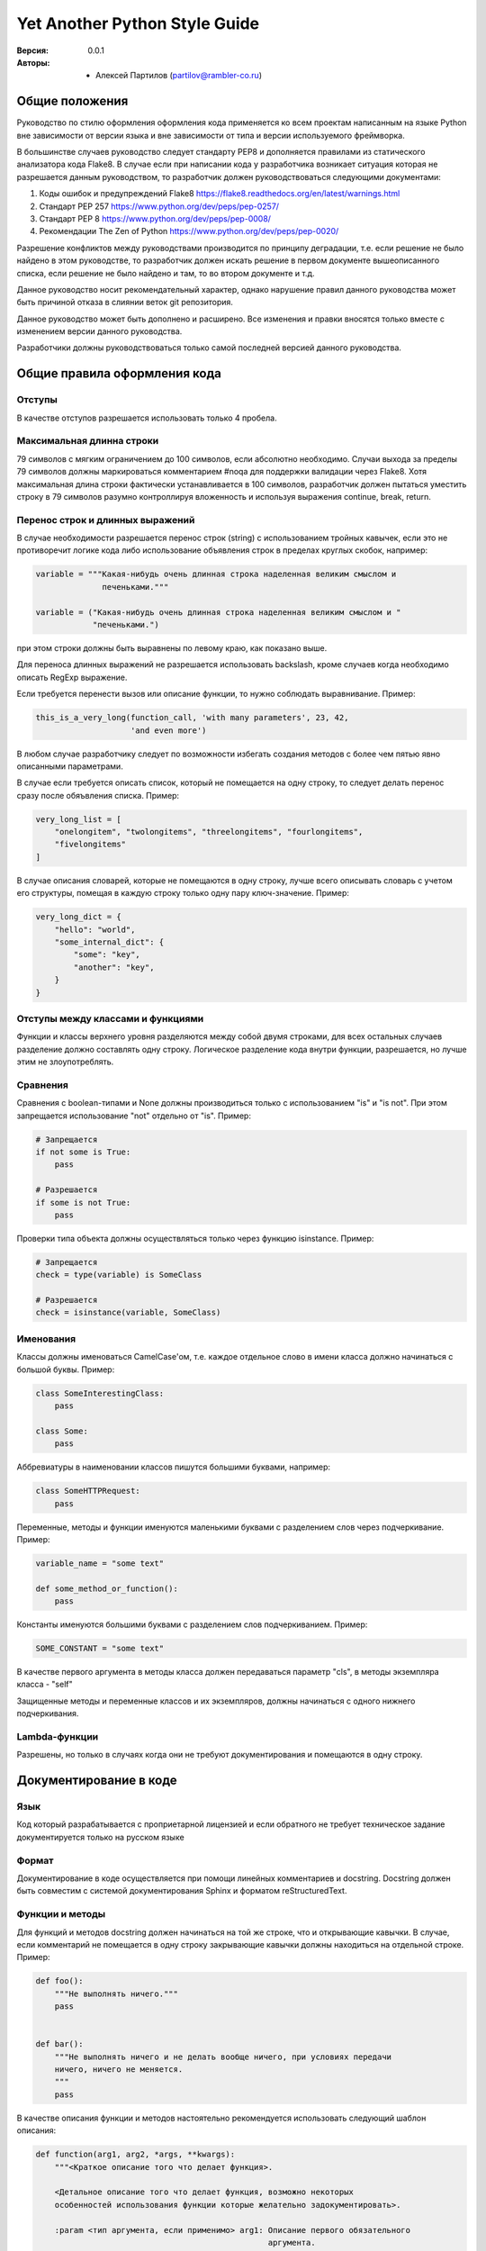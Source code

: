 Yet Another Python Style Guide
==============================

:Версия: 0.0.1
:Авторы: - Алексей Партилов (partilov@rambler-co.ru)

Общие положения
---------------

Руководство по стилю оформления оформления кода применяется ко всем проектам
написанным на языке Python вне зависимости от версии языка и вне зависимости от
типа и версии используемого фреймворка.

В большинстве случаев руководство следует стандарту PEP8 и дополняется
правилами из статического анализатора кода Flake8. В случае если при написании
кода у разработчика возникает ситуация которая не разрешается данным
руководством, то разработчик должен руководствоваться следующими документами:

1. Коды ошибок и предупреждений Flake8 https://flake8.readthedocs.org/en/latest/warnings.html
2. Стандарт PEP 257 https://www.python.org/dev/peps/pep-0257/
3. Стандарт PEP 8 https://www.python.org/dev/peps/pep-0008/
4. Рекомендации The Zen of Python https://www.python.org/dev/peps/pep-0020/

Разрешение конфликтов между руководствами производится по принципу деградации,
т.е. если решение не было найдено в этом руководстве, то разработчик должен
искать решение в первом документе вышеописанного списка, если решение не было
найдено и там, то во втором документе и т.д. 

Данное руководство носит рекомендательный характер, однако нарушение правил
данного руководства может быть причиной отказа в слиянии веток git репозитория.

Данное руководство может быть дополнено и расширено. Все изменения и правки
вносятся только вместе с изменением версии данного руководства.

Разработчики должны руководствоваться только самой последней версией данного
руководства.

Общие правила оформления кода
-----------------------------

Отступы
^^^^^^^

В качестве отступов разрешается использовать только 4 пробела.

Максимальная длинна строки
^^^^^^^^^^^^^^^^^^^^^^^^^^

79 символов с мягким ограничением до 100 символов, если абсолютно необходимо.
Случаи выхода за пределы 79 символов должны маркироваться комментарием #noqa
для поддержки валидации через Flake8. Хотя максимальная длина строки фактически
устанавливается в 100 символов, разработчик должен пытаться уместить строку в
79 символов разумно контроллируя вложенность и используя выражения
continue, break, return.

Перенос строк и длинных выражений
^^^^^^^^^^^^^^^^^^^^^^^^^^^^^^^^^

В случае необходимости разрешается перенос строк (string) с использованием
тройных кавычек, если это не противоречит логике кода либо использование
объявления строк в пределах круглых скобок, например:

.. code:: python

  variable = """Какая-нибудь очень длинная строка наделенная великим смыслом и
                печеньками."""

  variable = ("Какая-нибудь очень длинная строка наделенная великим смыслом и "
              "печеньками.")

при этом строки должны быть выравнены по левому краю, как показано выше.

Для переноса длинных выражений не разрешается использовать backslash, кроме
случаев когда необходимо описать RegExp выражение.

Если требуется перенести вызов или описание функции, то нужно соблюдать
выравнивание. Пример:

.. code:: python

  this_is_a_very_long(function_call, 'with many parameters', 23, 42,
                      'and even more')

В любом случае разработчику следует по возможности избегать создания методов
с более чем пятью явно описанными параметрами.

В случае если требуется описать список, который не помещается на одну строку,
то следует делать перенос сразу после обяъвления списка. Пример:

.. code:: python

  very_long_list = [
      "onelongitem", "twolongitems", "threelongitems", "fourlongitems",
      "fivelongitems" 
  ]

В случае описания словарей, которые не помещаются в одну строку, лучше всего
описывать словарь с учетом его структуры, помещая в каждую строку только одну
пару ключ-значение. Пример:

.. code:: python

  very_long_dict = {
      "hello": "world",
      "some_internal_dict": {
          "some": "key",
          "another": "key", 
      }
  }

Отступы между классами и функциями
^^^^^^^^^^^^^^^^^^^^^^^^^^^^^^^^^^

Функции и классы верхнего уровня разделяются между собой двумя строками, для
всех остальных случаев разделение должно составлять одну строку. Логическое
разделение кода внутри функции, разрешается, но лучше этим не злоупотреблять.


Сравнения
^^^^^^^^^

Сравнения с boolean-типами и None должны производиться только с использованием
"is" и "is not". При этом запрещается использование "not" отдельно от "is".
Пример:

.. code:: python

  # Запрещается
  if not some is True:
      pass

  # Разрешается
  if some is not True:
      pass

Проверки типа объекта должны осуществляться только через функцию isinstance.
Пример:

.. code:: python

  # Запрещается
  check = type(variable) is SomeClass

  # Разрешается
  check = isinstance(variable, SomeClass)


Именования
^^^^^^^^^^

Классы должны именоваться CamelCase'ом, т.е. каждое отдельное слово в имени
класса должно начинаться с большой буквы. Пример:

.. code:: python

  class SomeInterestingClass:
      pass
  
  class Some:
      pass

Аббревиатуры в наименовании классов пишутся большими буквами, например:

.. code:: python

  class SomeHTTPRequest:
      pass

Переменные, методы и функции именуются маленькими буквами с разделением слов
через подчеркивание. Пример:

.. code:: python

  variable_name = "some text"

  def some_method_or_function():
      pass

Константы именуются большими буквами с разделением слов подчеркиванием. Пример:

.. code:: python

  SOME_CONSTANT = "some text"

В качестве первого аргумента в методы класса должен передаваться параметр
"cls", в методы экземпляра класса - "self"

Защищенные методы и переменные классов и их экземпляров, должны начинаться с
одного нижнего подчеркивания.


Lambda-функции
^^^^^^^^^^^^^^

Разрешены, но только в случаях когда они не требуют документирования и
помещаются в одну строку.

Документирование в коде
-----------------------

Язык
^^^^

Код который разрабатывается с проприетарной лицензией и если обратного не
требует техническое задание документируется только на русском языке

Формат
^^^^^^

Документирование в коде осуществляется при помощи линейных комментариев и
docstring. Docstring должен быть совместим с системой документирования Sphinx
и форматом reStructuredText. 

Функции и методы
^^^^^^^^^^^^^^^^

Для функций и методов docstring должен начинаться на той же строке, что
и открывающие кавычки. В случае, если комментарий не помещается в одну строку
закрывающие кавычки должны находиться на отдельной строке. Пример:

.. code:: python

  def foo():
      """Не выполнять ничего."""
      pass
  
  
  def bar():
      """Не выполнять ничего и не делать вообще ничего, при условиях передачи
      ничего, ничего не меняется.
      """
      pass

В качестве описания функции и методов настоятельно рекомендуется использовать
следующий шаблон описания:

.. code:: python

  def function(arg1, arg2, *args, **kwargs):
      """<Краткое описание того что делает функция>.

      <Детальное описание того что делает функция, возможно некоторых
      особенностей использования функции которые желательно задокументировать>.

      :param <тип аргумента, если применимо> arg1: Описание первого обязательного
                                                   аргумента.
      :param <тип аргумента, если применимо> arg2: Описание первого обязательного
                                                   аргумента.
      :param <тип аргумента, если применимо> in_kwargs: Описание необязательного
                                                        аргумента.

      :raises: Описание и условия для вызова исключений, которые могут быть
               вызваны в функции.
      :return: Описание возращаемого значния.
      """
      pass

Модули
^^^^^^

Для кода который исполняется на python2 и python3 файл модуля должен начинаться
со строки определяющей кодировку UTF-8:

.. code:: python

  # -*- coding: utf-8 -*-

Для кода который исполняется только на python3 использовать строку определяющую
кодировку не нужно.

Для модулей начальные и конечные кавычки docstring должны находиться на
отдельных строках. Docstring модуля должен содержать путь до модуля и описание.
Путь до модуля может не совпадать с фактическим применительно к модулям с
тестами которые не импортируются.

В качестве docstring модуля настоятельно рекомендуется использовать следующий
шаблон описания:

.. code:: python

  """
      path.to.module
      ~~~~~~~~~~~~~~
  
      Краткое описание назначения модуля.
  """

Комментарии
^^^^^^^^^^^

Линейные комментарии в коде должны находиться только над комментируемой
строкой. После символа # должен ставиться пробел. В случаях описания атрибутов
классов или их экземпляров допускается их описание через линейный комментарий.
В этом случае комментарий должен начинаться с #: